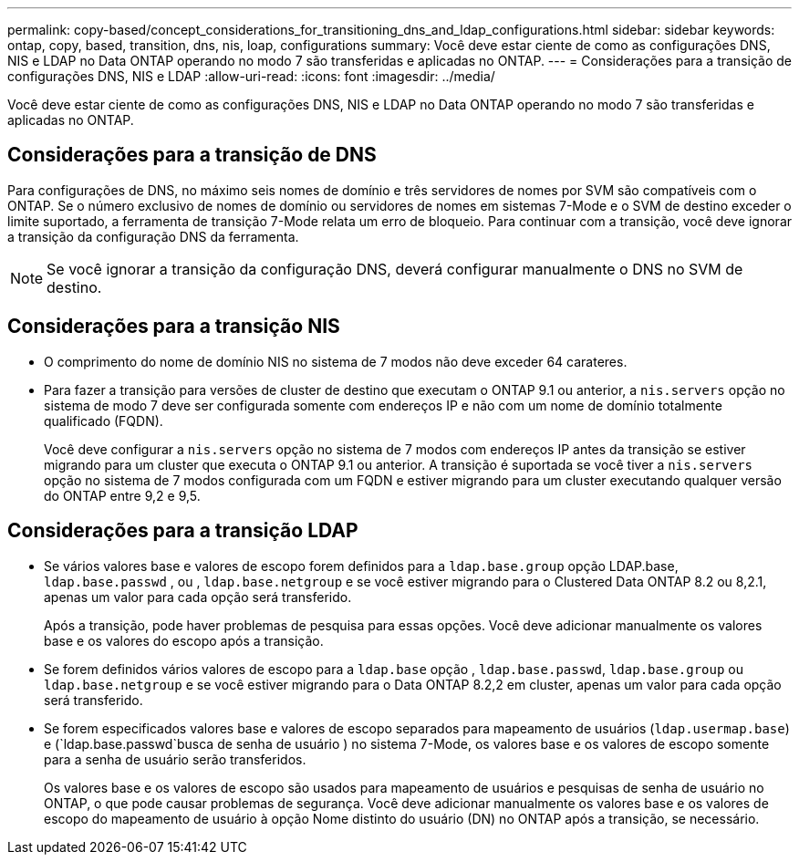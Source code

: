 ---
permalink: copy-based/concept_considerations_for_transitioning_dns_and_ldap_configurations.html 
sidebar: sidebar 
keywords: ontap, copy, based, transition, dns, nis, loap, configurations 
summary: Você deve estar ciente de como as configurações DNS, NIS e LDAP no Data ONTAP operando no modo 7 são transferidas e aplicadas no ONTAP. 
---
= Considerações para a transição de configurações DNS, NIS e LDAP
:allow-uri-read: 
:icons: font
:imagesdir: ../media/


[role="lead"]
Você deve estar ciente de como as configurações DNS, NIS e LDAP no Data ONTAP operando no modo 7 são transferidas e aplicadas no ONTAP.



== Considerações para a transição de DNS

Para configurações de DNS, no máximo seis nomes de domínio e três servidores de nomes por SVM são compatíveis com o ONTAP. Se o número exclusivo de nomes de domínio ou servidores de nomes em sistemas 7-Mode e o SVM de destino exceder o limite suportado, a ferramenta de transição 7-Mode relata um erro de bloqueio. Para continuar com a transição, você deve ignorar a transição da configuração DNS da ferramenta.


NOTE: Se você ignorar a transição da configuração DNS, deverá configurar manualmente o DNS no SVM de destino.



== Considerações para a transição NIS

* O comprimento do nome de domínio NIS no sistema de 7 modos não deve exceder 64 carateres.
* Para fazer a transição para versões de cluster de destino que executam o ONTAP 9.1 ou anterior, a `nis.servers` opção no sistema de modo 7 deve ser configurada somente com endereços IP e não com um nome de domínio totalmente qualificado (FQDN).
+
Você deve configurar a `nis.servers` opção no sistema de 7 modos com endereços IP antes da transição se estiver migrando para um cluster que executa o ONTAP 9.1 ou anterior. A transição é suportada se você tiver a `nis.servers` opção no sistema de 7 modos configurada com um FQDN e estiver migrando para um cluster executando qualquer versão do ONTAP entre 9,2 e 9,5.





== Considerações para a transição LDAP

* Se vários valores base e valores de escopo forem definidos para a `ldap.base.group` opção LDAP.base, `ldap.base.passwd` , ou , `ldap.base.netgroup` e se você estiver migrando para o Clustered Data ONTAP 8.2 ou 8,2.1, apenas um valor para cada opção será transferido.
+
Após a transição, pode haver problemas de pesquisa para essas opções. Você deve adicionar manualmente os valores base e os valores do escopo após a transição.

* Se forem definidos vários valores de escopo para a `ldap.base` opção , `ldap.base.passwd`, `ldap.base.group` ou `ldap.base.netgroup` e se você estiver migrando para o Data ONTAP 8.2,2 em cluster, apenas um valor para cada opção será transferido.
* Se forem especificados valores base e valores de escopo separados para mapeamento de usuários (`ldap.usermap.base`) e (`ldap.base.passwd`busca de senha de usuário ) no sistema 7-Mode, os valores base e os valores de escopo somente para a senha de usuário serão transferidos.
+
Os valores base e os valores de escopo são usados para mapeamento de usuários e pesquisas de senha de usuário no ONTAP, o que pode causar problemas de segurança. Você deve adicionar manualmente os valores base e os valores de escopo do mapeamento de usuário à opção Nome distinto do usuário (DN) no ONTAP após a transição, se necessário.


